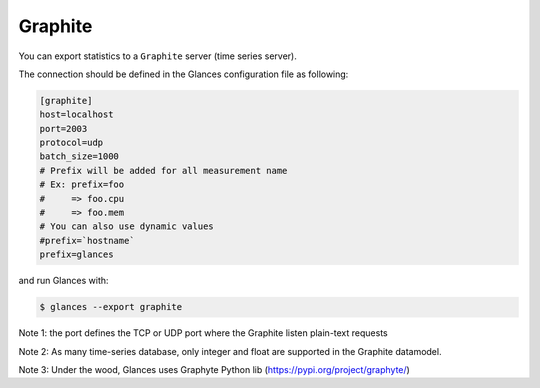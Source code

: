 .. _graphite:

Graphite
========

You can export statistics to a ``Graphite`` server (time series server).

The connection should be defined in the Glances configuration file as
following:

.. code-block:: ini

    [graphite]
    host=localhost
    port=2003
    protocol=udp
    batch_size=1000
    # Prefix will be added for all measurement name
    # Ex: prefix=foo
    #     => foo.cpu
    #     => foo.mem
    # You can also use dynamic values
    #prefix=`hostname`
    prefix=glances

and run Glances with:

.. code-block:: console

    $ glances --export graphite

Note 1: the port defines the TCP or UDP port where the Graphite listen plain-text requests

Note 2: As many time-series database, only integer and float are supported in the Graphite datamodel.

Note 3: Under the wood, Glances uses Graphyte Python lib (https://pypi.org/project/graphyte/)
 
